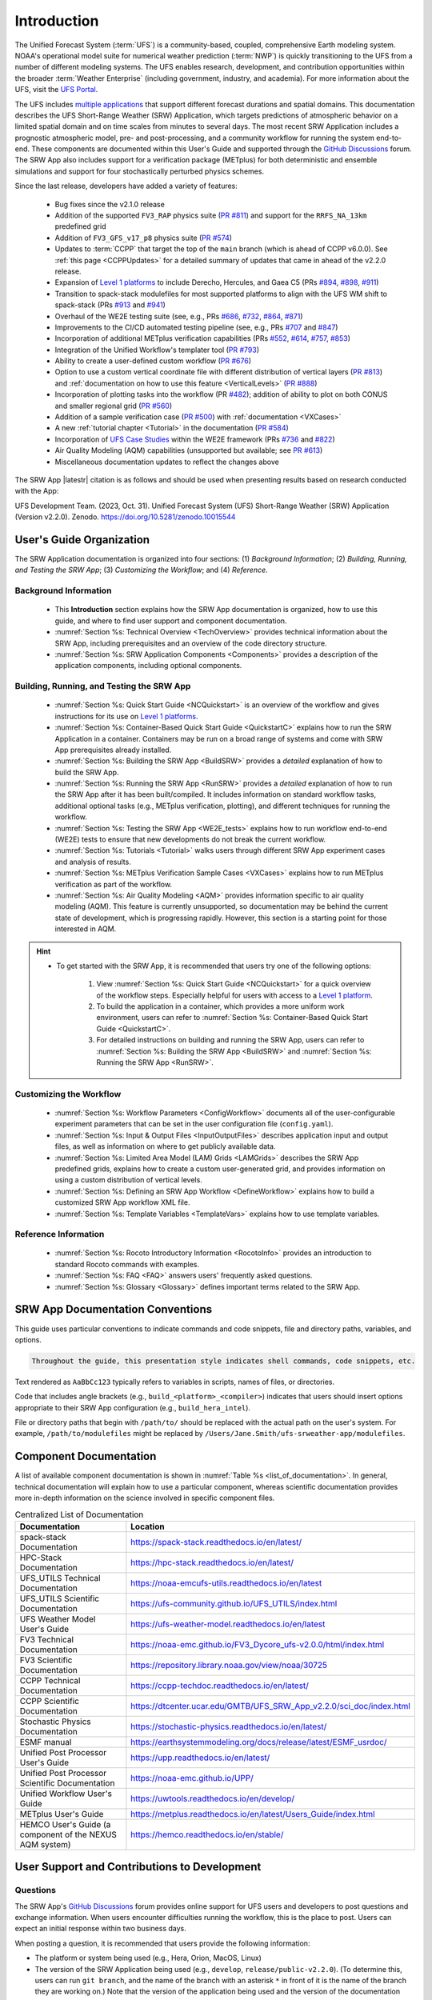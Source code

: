 .. _Introduction:

==============
Introduction
==============

The Unified Forecast System (:term:`UFS`) is a community-based, coupled, comprehensive Earth modeling system. NOAA's operational model suite for numerical weather prediction (:term:`NWP`) is quickly transitioning to the UFS from a number of different modeling systems. The UFS enables research, development, and contribution opportunities within the broader :term:`Weather Enterprise` (including government, industry, and academia). For more information about the UFS, visit the `UFS Portal <https://ufscommunity.org/>`__.

The UFS includes `multiple applications <https://ufscommunity.org/science/aboutapps/>`__ that support different forecast durations and spatial domains. This documentation describes the UFS Short-Range Weather (SRW) Application, which targets predictions of atmospheric behavior on a limited spatial domain and on time scales from minutes to several days. The most recent SRW Application includes a prognostic atmospheric model, pre- and post-processing, and a community workflow for running the system end-to-end. These components are documented within this User's Guide and supported through the `GitHub Discussions <https://github.com/ufs-community/ufs-srweather-app/discussions/categories/q-a>`__ forum. The SRW App also includes support for a verification package (METplus) for both deterministic and ensemble simulations and support for four stochastically perturbed physics schemes. 

Since the last release, developers have added a variety of features:

   * Bug fixes since the v2.1.0 release
   * Addition of the supported ``FV3_RAP`` physics suite (`PR #811 <https://github.com/ufs-community/ufs-srweather-app/pull/811>`__) and support for the ``RRFS_NA_13km`` predefined grid
   * Addition of ``FV3_GFS_v17_p8`` physics suite (`PR #574 <https://github.com/ufs-community/ufs-srweather-app/pull/574>`__)
   * Updates to :term:`CCPP` that target the top of the ``main`` branch (which is ahead of CCPP v6.0.0). See :ref:`this page <CCPPUpdates>` for a detailed summary of updates that came in ahead of the v2.2.0 release.
   * Expansion of `Level 1 platforms <https://github.com/ufs-community/ufs-srweather-app/wiki/Supported-Platforms-and-Compilers>`__ to include Derecho, Hercules, and Gaea C5 (PRs `#894 <https://github.com/ufs-community/ufs-srweather-app/pull/894>`__, `#898 <https://github.com/ufs-community/ufs-srweather-app/pull/898>`__, `#911 <https://github.com/ufs-community/ufs-srweather-app/pull/911>`__)
   * Transition to spack-stack modulefiles for most supported platforms to align with the UFS WM shift to spack-stack (PRs `#913 <https://github.com/ufs-community/ufs-srweather-app/pull/913>`__ and `#941 <https://github.com/ufs-community/ufs-srweather-app/pull/941>`__)
   * Overhaul of the WE2E testing suite (see, e.g., PRs `#686 <https://github.com/ufs-community/ufs-srweather-app/pull/686>`__, `#732 <https://github.com/ufs-community/ufs-srweather-app/pull/732>`__,  `#864 <https://github.com/ufs-community/ufs-srweather-app/pull/864>`__, `#871 <https://github.com/ufs-community/ufs-srweather-app/pull/871>`__)
   * Improvements to the CI/CD automated testing pipeline (see, e.g., PRs `#707 <https://github.com/ufs-community/ufs-srweather-app/pull/707>`__ and `#847 <https://github.com/ufs-community/ufs-srweather-app/pull/847>`__)
   * Incorporation of additional METplus verification capabilities (PRs `#552 <https://github.com/ufs-community/ufs-srweather-app/pull/552>`__, `#614 <https://github.com/ufs-community/ufs-srweather-app/pull/614>`__, `#757 <https://github.com/ufs-community/ufs-srweather-app/pull/757>`__, `#853 <https://github.com/ufs-community/ufs-srweather-app/pull/853>`__)
   * Integration of the Unified Workflow's templater tool (`PR #793 <https://github.com/ufs-community/ufs-srweather-app/pull/793>`__)
   * Ability to create a user-defined custom workflow (`PR #676 <https://github.com/ufs-community/ufs-srweather-app/pull/676>`__)
   * Option to use a custom vertical coordinate file with different distribution of vertical layers (`PR #813 <https://github.com/ufs-community/ufs-srweather-app/pull/813>`__) and :ref:`documentation on how to use this feature <VerticalLevels>` (`PR #888 <https://github.com/ufs-community/ufs-srweather-app/pull/888>`__)
   * Incorporation of plotting tasks into the workflow (PR `#482 <https://github.com/ufs-community/ufs-srweather-app/pull/482>`__); addition of ability to plot on both CONUS and smaller regional grid (`PR #560 <https://github.com/ufs-community/ufs-srweather-app/pull/560>`__)
   * Addition of a sample verification case (`PR #500 <https://github.com/ufs-community/ufs-srweather-app/pull/500>`__) with :ref:`documentation <VXCases>` 
   * A new :ref:`tutorial chapter <Tutorial>` in the documentation (`PR #584 <https://github.com/ufs-community/ufs-srweather-app/pull/584>`__)
   * Incorporation of `UFS Case Studies <https://github.com/dtcenter/ufs-case-studies>`__ within the WE2E framework (PRs `#736 <https://github.com/ufs-community/ufs-srweather-app/pull/736>`__ and `#822 <https://github.com/ufs-community/ufs-srweather-app/pull/822>`__)
   * Air Quality Modeling (AQM) capabilities (unsupported but available; see `PR #613 <https://github.com/ufs-community/ufs-srweather-app/pull/613>`__)
   * Miscellaneous documentation updates to reflect the changes above

The SRW App |latestr| citation is as follows and should be used when presenting results based on research conducted with the App:

UFS Development Team. (2023, Oct. 31). Unified Forecast System (UFS) Short-Range Weather (SRW) Application (Version v2.2.0). Zenodo. https://doi.org/10.5281/zenodo.10015544

User's Guide Organization 
============================

The SRW Application documentation is organized into four sections: (1) *Background Information*; (2) *Building, Running, and Testing the SRW App*; (3) *Customizing the Workflow*; and (4) *Reference*.

Background Information
-------------------------

   * This **Introduction** section explains how the SRW App documentation is organized, how to use this guide, and where to find user support and component documentation. 
   * :numref:`Section %s: Technical Overview <TechOverview>` provides technical information about the SRW App, including prerequisites and an overview of the code directory structure.
   * :numref:`Section %s: SRW Application Components <Components>` provides a description of the application components, including optional components.

Building, Running, and Testing the SRW App
--------------------------------------------

   * :numref:`Section %s: Quick Start Guide <NCQuickstart>` is an overview of the workflow and gives instructions for its use on `Level 1 platforms <https://github.com/ufs-community/ufs-srweather-app/wiki/Supported-Platforms-and-Compilers>`__.
   * :numref:`Section %s: Container-Based Quick Start Guide <QuickstartC>` explains how to run the SRW Application in a container. Containers may be run on a broad range of systems and come with SRW App prerequisites already installed. 
   * :numref:`Section %s: Building the SRW App <BuildSRW>` provides a *detailed* explanation of how to build the SRW App. 
   * :numref:`Section %s: Running the SRW App <RunSRW>` provides a *detailed* explanation of how to run the SRW App after it has been built/compiled. It includes information on standard workflow tasks, additional optional tasks (e.g., METplus verification, plotting), and different techniques for running the workflow. 
   * :numref:`Section %s: Testing the SRW App <WE2E_tests>` explains how to run workflow end-to-end (WE2E) tests to ensure that new developments do not break the current workflow. 
   * :numref:`Section %s: Tutorials <Tutorial>` walks users through different SRW App experiment cases and analysis of results. 
   * :numref:`Section %s: METplus Verification Sample Cases <VXCases>` explains how to run METplus verification as part of the workflow. 
   * :numref:`Section %s: Air Quality Modeling <AQM>` provides information specific to air quality modeling (AQM). This feature is currently unsupported, so documentation may be behind the current state of development, which is progressing rapidly. However, this section is a starting point for those interested in AQM. 

.. hint:: 
   * To get started with the SRW App, it is recommended that users try one of the following options: 

      #. View :numref:`Section %s: Quick Start Guide <NCQuickstart>` for a quick overview of the workflow steps. Especially helpful for users with access to a `Level 1 platform <https://github.com/ufs-community/ufs-srweather-app/wiki/Supported-Platforms-and-Compilers>`__.
      #. To build the application in a container, which provides a more uniform work environment, users can refer to :numref:`Section %s: Container-Based Quick Start Guide <QuickstartC>`. 
      #. For detailed instructions on building and running the SRW App, users can refer to :numref:`Section %s: Building the SRW App <BuildSRW>` and :numref:`Section %s: Running the SRW App <RunSRW>`. 

Customizing the Workflow
---------------------------

   * :numref:`Section %s: Workflow Parameters <ConfigWorkflow>` documents all of the user-configurable experiment parameters that can be set in the user configuration file (``config.yaml``). 
   * :numref:`Section %s: Input & Output Files <InputOutputFiles>` describes application input and output files, as well as information on where to get publicly available data. 
   * :numref:`Section %s: Limited Area Model (LAM) Grids <LAMGrids>` describes the SRW App predefined grids, explains how to create a custom user-generated grid, and provides information on using a custom distribution of vertical levels.
   * :numref:`Section %s: Defining an SRW App Workflow <DefineWorkflow>` explains how to build a customized SRW App workflow XML file. 
   * :numref:`Section %s: Template Variables <TemplateVars>` explains how to use template variables. 

Reference Information
-----------------------

   * :numref:`Section %s: Rocoto Introductory Information <RocotoInfo>` provides an introduction to standard Rocoto commands with examples. 
   * :numref:`Section %s: FAQ <FAQ>` answers users' frequently asked questions. 
   * :numref:`Section %s: Glossary <Glossary>` defines important terms related to the SRW App. 


SRW App Documentation Conventions
===================================

This guide uses particular conventions to indicate commands and code snippets, file and directory paths, variables, and options. 

.. code-block:: console

   Throughout the guide, this presentation style indicates shell commands, code snippets, etc.

Text rendered as ``AaBbCc123`` typically refers to variables in scripts, names of files, or directories.

Code that includes angle brackets (e.g., ``build_<platform>_<compiler>``) indicates that users should insert options appropriate to their SRW App configuration (e.g., ``build_hera_intel``). 

File or directory paths that begin with ``/path/to/`` should be replaced with the actual path on the user's system. For example, ``/path/to/modulefiles`` might be replaced by ``/Users/Jane.Smith/ufs-srweather-app/modulefiles``. 

Component Documentation
=========================

A list of available component documentation is shown in :numref:`Table %s <list_of_documentation>`. In general, technical documentation will explain how to use a particular component, whereas scientific documentation provides more in-depth information on the science involved in specific component files. 

.. _list_of_documentation:

.. list-table:: Centralized List of Documentation
   :widths: 20 50
   :header-rows: 1

   * - Documentation
     - Location
   * - spack-stack Documentation
     - https://spack-stack.readthedocs.io/en/latest/
   * - HPC-Stack Documentation
     - https://hpc-stack.readthedocs.io/en/latest/
   * - UFS_UTILS Technical Documentation
     - https://noaa-emcufs-utils.readthedocs.io/en/latest
   * - UFS_UTILS Scientific Documentation
     - https://ufs-community.github.io/UFS_UTILS/index.html
   * - UFS Weather Model User's Guide
     - https://ufs-weather-model.readthedocs.io/en/latest
   * - FV3 Technical Documentation
     - https://noaa-emc.github.io/FV3_Dycore_ufs-v2.0.0/html/index.html
   * - FV3 Scientific Documentation
     - https://repository.library.noaa.gov/view/noaa/30725
   * - CCPP Technical Documentation
     - https://ccpp-techdoc.readthedocs.io/en/latest/
   * - CCPP Scientific Documentation
     - https://dtcenter.ucar.edu/GMTB/UFS_SRW_App_v2.2.0/sci_doc/index.html
   * - Stochastic Physics Documentation
     - https://stochastic-physics.readthedocs.io/en/latest/
   * - ESMF manual
     - https://earthsystemmodeling.org/docs/release/latest/ESMF_usrdoc/
   * - Unified Post Processor User's Guide
     - https://upp.readthedocs.io/en/latest/
   * - Unified Post Processor Scientific Documentation
     - https://noaa-emc.github.io/UPP/
   * - Unified Workflow User's Guide
     - https://uwtools.readthedocs.io/en/develop/
   * - METplus User's Guide
     - https://metplus.readthedocs.io/en/latest/Users_Guide/index.html
   * - HEMCO User's Guide (a component of the NEXUS AQM system)
     - https://hemco.readthedocs.io/en/stable/

User Support and Contributions to Development
===============================================================

Questions
-----------

The SRW App's `GitHub Discussions <https://github.com/ufs-community/ufs-srweather-app/discussions/categories/q-a>`__ forum provides online support for UFS users and developers to post questions and exchange information. When users encounter difficulties running the workflow, this is the place to post. Users can expect an initial response within two business days. 

When posting a question, it is recommended that users provide the following information: 

* The platform or system being used (e.g., Hera, Orion, MacOS, Linux)
* The version of the SRW Application being used (e.g., ``develop``, ``release/public-v2.2.0``). (To determine this, users can run ``git branch``, and the name of the branch with an asterisk ``*`` in front of it is the name of the branch they are working on.) Note that the version of the application being used and the version of the documentation being used should match, or users will run into difficulties. 
* Stage of the application when the issue appeared (i.e., configuration, build/compilation, or name of a workflow task)
* Configuration file contents (e.g., ``config.yaml`` contents)
* Full error message (preferably in text form rather than a screenshot)
* Current shell (e.g., bash, csh) and modules loaded
* Compiler + MPI combination being used

Bug Reports
-------------

If users (especially new users) believe they have identified a bug in the system, it is recommended that they first ask about the problem in `GitHub Discussions <https://github.com/ufs-community/ufs-srweather-app/discussions/categories/q-a>`__, since many "bugs" do not require a code change/fix --- instead, the user may be unfamiliar with the system and/or may have misunderstood some component of the system or the instructions, which is causing the problem. Asking for assistance in a `GitHub Discussion <https://github.com/ufs-community/ufs-srweather-app/discussions/categories/q-a>`__ post can help clarify whether there is a simple adjustment to fix the problem or whether there is a genuine bug in the code. Users are also encouraged to search `open issues <https://github.com/ufs-community/ufs-srweather-app/issues>`__ to see if their bug has already been identified. If there is a genuine bug, and there is no open issue to address it, users can report the bug by filing a `GitHub Issue <https://github.com/ufs-community/ufs-srweather-app/issues/new/choose>`__. 

Feature Requests and Enhancements
-----------------------------------

Users who want to request a feature enhancement or the addition of a new feature can file a `GitHub Issue <https://github.com/ufs-community/ufs-srweather-app/issues/new/choose>`__ and add (or request that a code manager add) the ``EPIC Support Requested`` label. These feature requests will be forwarded to the Earth Prediction Innovation Center (`EPIC <https://epic.noaa.gov/>`__) management team for prioritization and eventual addition to the SRW App. 

Community Contributions
-------------------------

The UFS community is encouraged to contribute to the development efforts of all related
utilities, model code, and infrastructure. As described above, users can post issues in the SRW App to report bugs or to announce upcoming contributions to the code base. 
Contributions to the `ufs-srweather-app <https://github.com/ufs-community/ufs-srweather-app>`__ repository should follow the guidelines contained in the `SRW App Contributor's Guide <https://github.com/ufs-community/ufs-srweather-app/wiki/Contributor's-Guide>`__. 
Additionally, users can file issues in component repositories for contributions that directly concern those repositories. For code to be accepted into a component repository, users must follow the code management rules of that component's authoritative repository. These rules are usually outlined in the component's User's Guide (see :numref:`Table %s <list_of_documentation>`) or GitHub wiki for each respective repository (see :numref:`Table %s <top_level_repos>`).

Future Direction
=================

Users can expect to see incremental improvements and additional capabilities in upcoming releases of the SRW Application to enhance research opportunities and support operational forecast implementations. Planned enhancements include:

* Inclusion of data assimilation and forecast restart/cycling capabilities.
* A more extensive set of supported developmental physics suites.
* A larger number of pre-defined domains/resolutions and a *fully supported* capability to create a user-defined domain.
* Incorporation of additional `Unified Workflow <https://github.com/ufs-community/uwtools>`__ tools.


.. bibliography:: ../references.bib
